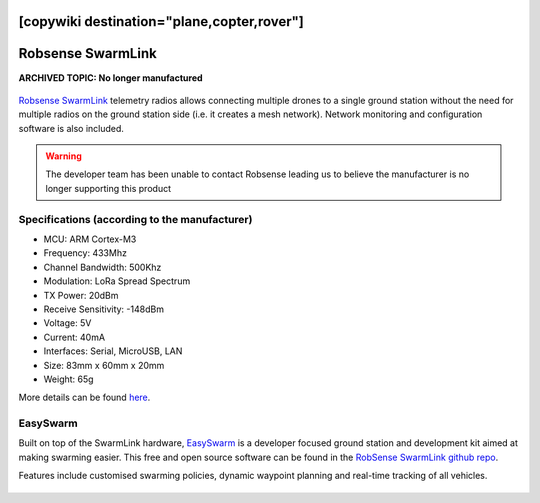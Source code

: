 .. _common-telemetry-robsense-swarmlink:
[copywiki destination="plane,copter,rover"]
==================
Robsense SwarmLink
==================

**ARCHIVED TOPIC: No longer manufactured**

  .. image:: ../../../images/telemetry-robsense-swarmlink.png
	 :target: ../_images/telemetry-robsense-swarmlink.png

`Robsense SwarmLink <https://home.robsense.com/?page_id=862&lang=en>`__ telemetry radios allows connecting multiple drones to a single ground station without the need for multiple radios on the ground station side (i.e. it creates a mesh network).  Network monitoring and configuration software is also included.

.. warning::

   The developer team has been unable to contact Robsense leading us to believe the manufacturer is no longer supporting this product

Specifications (according to the manufacturer)
----------------------------------------------

- MCU: ARM Cortex-M3
- Frequency: 433Mhz
- Channel Bandwidth: 500Khz
- Modulation: LoRa Spread Spectrum
- TX Power: 20dBm
- Receive Sensitivity: -148dBm
- Voltage: 5V
- Current: 40mA
- Interfaces: Serial, MicroUSB, LAN
- Size: 83mm x 60mm x 20mm
- Weight: 65g

More details can be found `here <https://home.robsense.com/?page_id=862&lang=en#>`__.

EasySwarm
---------

Built on top of the SwarmLink hardware, `EasySwarm <https://guide.robsense.com/chapter3-1/communication/easyswarm.html>`__ is a developer focused ground station and development kit aimed at making swarming easier.  This free and open source software can be found in the `RobSense SwarmLink github repo <https://github.com/RobSenseTech/SwarmLink>`__.

Features include customised swarming policies, dynamic waypoint planning and real-time tracking of all vehicles.

  .. image:: ../../../images/telemetry-robsense-easyswarm-gcs.png
	 :target: ../_images/telemetry-robsense-easyswarm-gcs.png 

..  youtube:: 2qy5eZDyAp4
    :width: 100%

